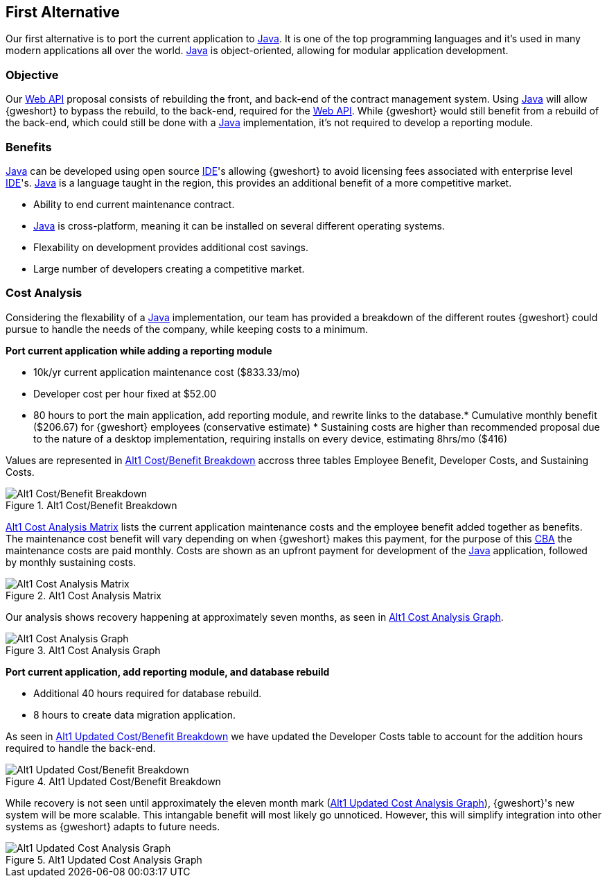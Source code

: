 == First Alternative
Our first alternative is to port the current application to <<java,Java>>.
It is one of the top programming languages and it's used in many 
modern applications all over the world. <<java,Java>> is object-oriented,
allowing for modular application development.

// turn numbering off for inner sections
:numbered!:

=== Objective
Our <<webapi,Web API>> proposal consists of rebuilding the front, and back-end
of the contract management system. Using <<java,Java>> will allow {gweshort} to
bypass the rebuild, to the back-end, required for the <<webapi,Web API>>. While
{gweshort} would still benefit from a rebuild of the back-end, which could
still be done with a <<java,Java>> implementation, it's not required to develop
a reporting module. 

=== Benefits
<<java,Java>> can be developed using open source <<ide,IDE>>'s allowing {gweshort}
to avoid licensing fees associated with enterprise level <<ide,IDE>>'s.
<<java,Java>> is a language taught in the region, this provides an additional
benefit of a more competitive market.

* Ability to end current maintenance contract.

* <<java,Java>> is cross-platform, meaning it can be installed on several
different operating systems.

* Flexability on development provides additional cost savings.

* Large number of developers creating a competitive market.

=== Cost Analysis
Considering the flexability of a <<java,Java>> implementation, our team has
provided a breakdown of the different routes {gweshort} could pursue to handle
the needs of the company, while keeping costs to a minimum. 

[black]*Port current application while adding a reporting module*

* 10k/yr current application maintenance cost ($833.33/mo)
* Developer cost per hour fixed at $52.00
* 80 hours to port the main application, add reporting module, and rewrite links
to the database.* Cumulative monthly benefit ($206.67) for {gweshort} employees
(conservative estimate) * Sustaining costs are higher than recommended proposal
due to the nature of a desktop implementation, requiring installs on every
device, estimating 8hrs/mo ($416) 

Values are represented in <<alt1-cba-breakdown-matrix>> accross three tables
Employee Benefit, Developer Costs, and Sustaining Costs.

[[alt1-cba-breakdown-matrix]]
.Alt1 Cost/Benefit Breakdown
image::alt1-cba-3.png[{half-width75},align=center,alt="Alt1 Cost/Benefit Breakdown"]


<<alt1-cba-cost-matrix>> lists the current application maintenance costs and the
employee benefit added together as benefits. The maintenance cost benefit will
vary depending on when {gweshort} makes this payment, for the purpose of this
<<cba,CBA>> the maintenance costs are paid monthly. Costs are shown as an upfront
payment for development of the <<java,Java>> application, followed by monthly 
sustaining costs.

[[alt1-cba-cost-matrix]]
.Alt1 Cost Analysis Matrix
image::alt1-cba-2.png[{half-width75},align=center,alt="Alt1 Cost Analysis Matrix"]

Our analysis shows recovery happening at approximately seven months,
as seen in <<alt1-cba-cost-graph>>. 


[[alt1-cba-cost-graph]]
.Alt1 Cost Analysis Graph
image::alt1-cba-1.png[{half-width75},align=center,alt="Alt1 Cost Analysis Graph"]

[black]*Port current application, add reporting module, and database rebuild*

* Additional 40 hours required for database rebuild.

* 8 hours to create data migration application.

As seen in <<alt1-cba-updated-breakdown>> we have updated the Developer Costs
table to account for the addition hours required to handle the back-end.

[[alt1-cba-updated-breakdown]]
.Alt1 Updated Cost/Benefit Breakdown
image::alt1-cba-3-1.png[{half-width75},align=center,alt="Alt1 Updated Cost/Benefit Breakdown"]

While recovery is not seen until approximately the eleven month mark (<<alt1-cba-updated-cost-graph>>), 
{gweshort}'s new system will be more scalable. This intangable benefit will most
likely go unnoticed. However, this will simplify integration into other systems
as {gweshort} adapts to future needs. 

[[alt1-cba-updated-cost-graph]]
.Alt1 Updated Cost Analysis Graph
image::alt1-cba-1-1.png[{half-width75},align=center,alt="Alt1 Updated Cost Analysis Graph"]


// do not take this out
:numbered:
